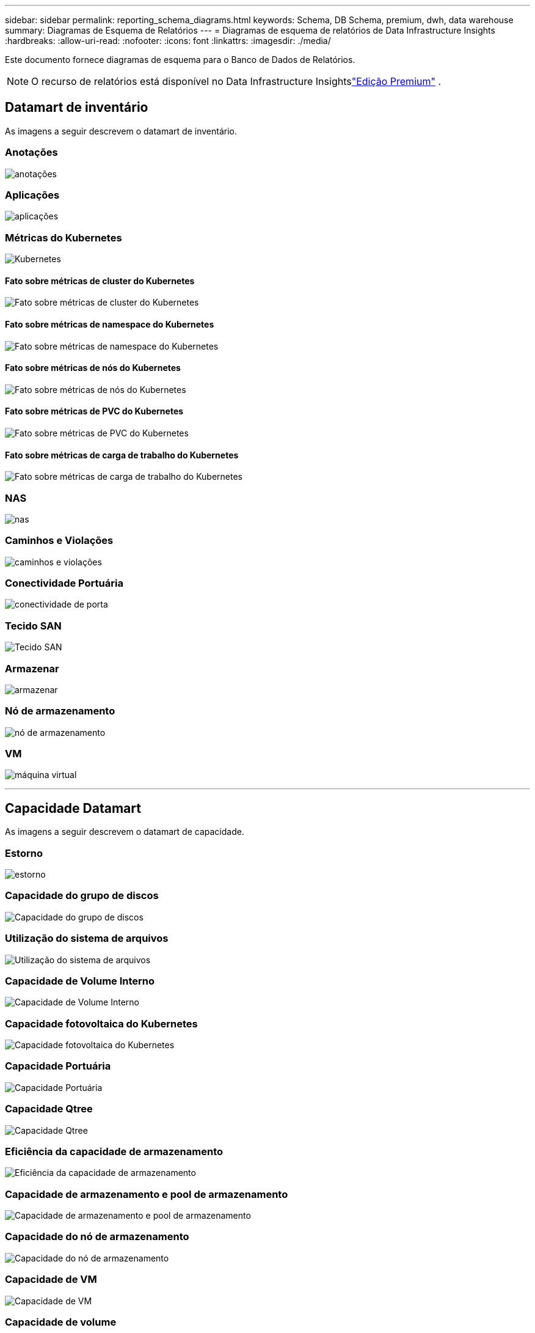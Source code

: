 ---
sidebar: sidebar 
permalink: reporting_schema_diagrams.html 
keywords: Schema, DB Schema, premium, dwh, data warehouse 
summary: Diagramas de Esquema de Relatórios 
---
= Diagramas de esquema de relatórios de Data Infrastructure Insights
:hardbreaks:
:allow-uri-read: 
:nofooter: 
:icons: font
:linkattrs: 
:imagesdir: ./media/


[role="lead"]
Este documento fornece diagramas de esquema para o Banco de Dados de Relatórios.


NOTE: O recurso de relatórios está disponível no Data Infrastructure Insightslink:concept_subscribing_to_cloud_insights.html["Edição Premium"] .



== Datamart de inventário

As imagens a seguir descrevem o datamart de inventário.



=== Anotações

image:annotations.png["anotações"]



=== Aplicações

image:apps_annot.jpg["aplicações"]



=== Métricas do Kubernetes

image:k8s.jpg["Kubernetes"]



==== Fato sobre métricas de cluster do Kubernetes

image:k8s_cluster_metrics_fact.jpg["Fato sobre métricas de cluster do Kubernetes"]



==== Fato sobre métricas de namespace do Kubernetes

image:k8s_namespace_metrics_fact.jpg["Fato sobre métricas de namespace do Kubernetes"]



==== Fato sobre métricas de nós do Kubernetes

image:k8s_node_metrics_fact.jpg["Fato sobre métricas de nós do Kubernetes"]



==== Fato sobre métricas de PVC do Kubernetes

image:k8s_pvc_metrics_fact.jpg["Fato sobre métricas de PVC do Kubernetes"]



==== Fato sobre métricas de carga de trabalho do Kubernetes

image:k8s_workload_metrics_fact.jpg["Fato sobre métricas de carga de trabalho do Kubernetes"]



=== NAS

image:nas.jpg["nas"]



=== Caminhos e Violações

image:logical.jpg["caminhos e violações"]



=== Conectividade Portuária

image:connectivity.jpg["conectividade de porta"]



=== Tecido SAN

image:fabric.jpg["Tecido SAN"]



=== Armazenar

image:storage.jpg["armazenar"]



=== Nó de armazenamento

image:storage_node.jpg["nó de armazenamento"]



=== VM

image:vm.jpg["máquina virtual"]

'''


== Capacidade Datamart

As imagens a seguir descrevem o datamart de capacidade.



=== Estorno

image:Chargeback_Fact.jpg["estorno"]



=== Capacidade do grupo de discos

image:Disk_Group_Capacity.jpg["Capacidade do grupo de discos"]



=== Utilização do sistema de arquivos

image:fs_util.jpg["Utilização do sistema de arquivos"]



=== Capacidade de Volume Interno

image:Internal_Volume_Capacity_Fact.jpg["Capacidade de Volume Interno"]



=== Capacidade fotovoltaica do Kubernetes

image:k8s_pvc_capacity_fact.jpg["Capacidade fotovoltaica do Kubernetes"]



=== Capacidade Portuária

image:ports.png["Capacidade Portuária"]



=== Capacidade Qtree

image:Qtree_Capacity_Fact.jpg["Capacidade Qtree"]



=== Eficiência da capacidade de armazenamento

image:efficiency.jpg["Eficiência da capacidade de armazenamento"]



=== Capacidade de armazenamento e pool de armazenamento

image:Storage_and_Storage_Pool_Capacity_Fact.jpg["Capacidade de armazenamento e pool de armazenamento"]



=== Capacidade do nó de armazenamento

image:Storage_Node_Capacity_Fact.jpg["Capacidade do nó de armazenamento"]



=== Capacidade de VM

image:VM_Capacity_Fact.jpg["Capacidade de VM"]



=== Capacidade de volume

image:Volume_Capacity.jpg["Capacidade de volume"]

'''


== Datamart de desempenho

As imagens a seguir descrevem o datamart de desempenho.



=== Desempenho horário do volume de aplicação

image:application_performance_fact.jpg["Desempenho horário do volume de aplicação"]



=== Desempenho do switch de cluster

image:cluster_switch_performance_fact.jpg["desempenho do switch de cluster"]



=== Desempenho diário do disco

image:disk_daily_performance_fact.jpg["Desempenho diário do disco"]



=== Desempenho horário do disco

image:disk_hourly_performance_fact.jpg["Desempenho horário do disco"]



=== Desempenho por hora do anfitrião

image:host_performance_fact.jpg["Desempenho por hora do anfitrião"]



=== Desempenho diário da VM host

image:host_vm_daily_performance_fact.jpg["Desempenho diário da VM host"]



=== Desempenho horário da VM host

image:host_vm_hourly_performance_fact.jpg["Desempenho horário da VM host"]



=== Desempenho horário do volume interno

image:internal_volume_performance_fact.jpg["Desempenho horário do volume interno"]



=== Desempenho diário do volume interno

image:internal_volume_daily_performance_fact.jpg["Desempenho diário do volume interno"]



=== Desempenho diário do Qtree

image:QtreeDailyPerformanceFact.jpg["Desempenho diário do Qtree"]



=== Desempenho horário do Qtree

image:QtreeHourlyPerformanceFact.jpg["Desempenho horário do Qtree"]



=== Desempenho diário do nó de armazenamento

image:storage_node_daily_performance_fact.jpg["Desempenho diário do nó de armazenamento"]



=== Desempenho horário do nó de armazenamento

image:storage_node_hourly_performance_fact.jpg["Desempenho horário do nó de armazenamento"]



=== Trocar desempenho por hora para host

image:switch_performance_for_host_hourly_fact.jpg["Trocar desempenho por hora para host"]



=== Trocar desempenho horário para o porto

image:switch_performance_for_port_hourly_fact.jpg["Trocar desempenho horário para o porto"]



=== Alternar desempenho horário para armazenamento

image:switch_performance_for_storage_hourly_fact.jpg["Alternar desempenho horário para armazenamento"]



=== Trocar desempenho por hora por fita

image:switch_performance_for_tape_hourly_fact.jpg["Trocar desempenho por hora por fita"]



=== Desempenho da VM

image:vm_hourly_performance_fact.png["Desempenho da VM"]



=== Desempenho diário da VM para host

image:vm_daily_performance_fact.png["Desempenho diário da VM para host"]



=== Desempenho horário da VM para host

image:vmware_host_performance_fact.jpg["Desempenho do host por hora da VM"]



=== Desempenho diário da VM para host

image:vm_daily_performance_fact.png["Desempenho diário da VM para host"]



=== Desempenho horário da VM para host

image:vm_hourly_performance_fact.png["Desempenho horário da VM para host"]



=== Desempenho diário do VMDK

image:vmdk_daily_performance_fact.jpg["Desempenho diário do VMDK"]



=== Desempenho horário do VMDK

image:vmdk_hourly_performance_fact.jpg["Desempenho horário do VMDK"]



=== Desempenho por hora de volume

image:volume_performance_fact.jpg["Desempenho por hora de volume"]



=== Desempenho Diário de Volume

image:volume_daily_performance_fact.jpg["Desempenho Diário de Volume"]
